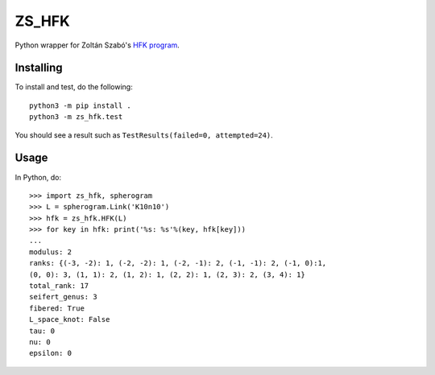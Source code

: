 ZS_HFK
======

Python wrapper for Zoltán Szabó's `HFK program`_.

Installing
----------

To install and test, do the following::

  python3 -m pip install .
  python3 -m zs_hfk.test

You should see a result such as ``TestResults(failed=0, attempted=24)``.

Usage
-----

In Python, do::

  >>> import zs_hfk, spherogram
  >>> L = spherogram.Link('K10n10')
  >>> hfk = zs_hfk.HFK(L)
  >>> for key in hfk: print('%s: %s'%(key, hfk[key]))
  ...
  modulus: 2
  ranks: {(-3, -2): 1, (-2, -2): 1, (-2, -1): 2, (-1, -1): 2, (-1, 0):1,
  (0, 0): 3, (1, 1): 2, (1, 2): 1, (2, 2): 1, (2, 3): 2, (3, 4): 1}
  total_rank: 17
  seifert_genus: 3
  fibered: True
  L_space_knot: False
  tau: 0
  nu: 0
  epsilon: 0

.. _HFK Program: https://web.math.princeton.edu/~szabo/HFKcalc.html
